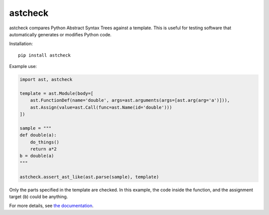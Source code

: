 astcheck
========

astcheck compares Python Abstract Syntax Trees against a template. This is
useful for testing software that automatically generates or modifies Python code.

Installation::

    pip install astcheck

Example use:

.. code:: python

    import ast, astcheck

    template = ast.Module(body=[
        ast.FunctionDef(name='double', args=ast.arguments(args=[ast.arg(arg='a')])),
        ast.Assign(value=ast.Call(func=ast.Name(id='double')))
    ])

    sample = """
    def double(a):
        do_things()
        return a*2
    b = double(a)
    """

    astcheck.assert_ast_like(ast.parse(sample), template)

Only the parts specified in the template are checked. In this example, the code
inside the function, and the assignment target (``b``) could be anything.

For more details, see `the documentation <http://astcheck.readthedocs.org/en/latest/index.html>`_.
